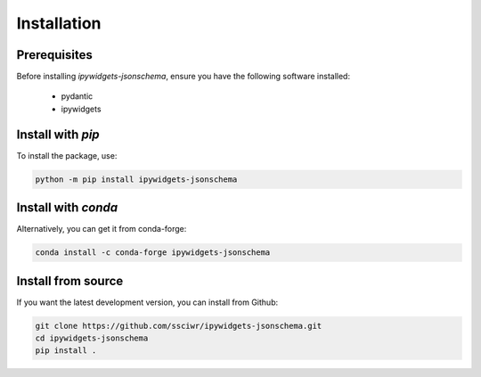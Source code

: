 Installation
============

Prerequisites
-------------
Before installing `ipywidgets-jsonschema`, ensure you have the following software installed:

    * pydantic
    * ipywidgets

Install with `pip`
------------------

To install the package, use:

.. code-block:: bash

    python -m pip install ipywidgets-jsonschema

Install with `conda`
--------------------
Alternatively, you can get it from conda-forge:

.. code-block:: bash

    conda install -c conda-forge ipywidgets-jsonschema

Install from source
----------------------
If you want the latest development version, you can install from Github:

.. code-block:: bashx^

    git clone https://github.com/ssciwr/ipywidgets-jsonschema.git
    cd ipywidgets-jsonschema
    pip install .